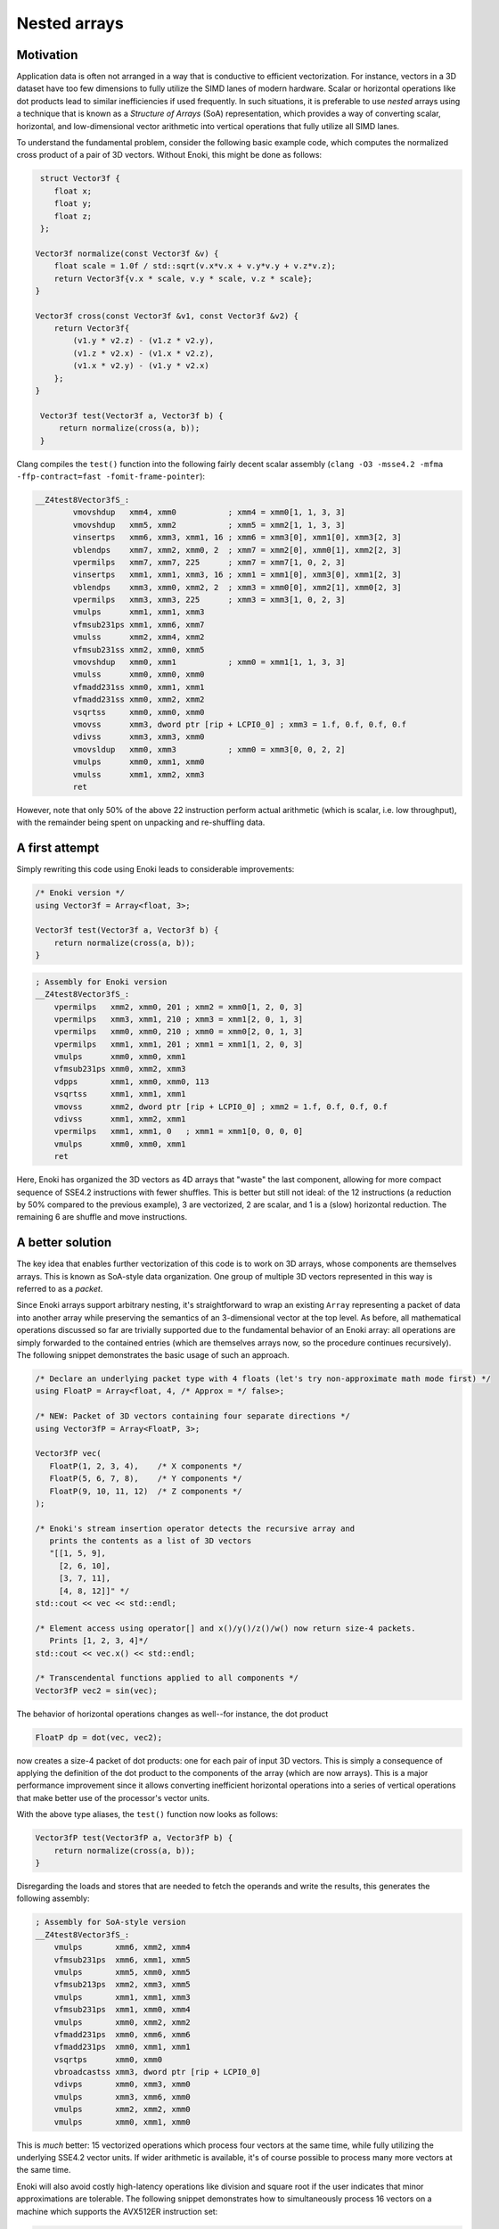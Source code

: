 Nested arrays
=============

Motivation
----------

Application data is often not arranged in a way that is conductive to
efficient vectorization. For instance, vectors in a 3D dataset have too few
dimensions to fully utilize the SIMD lanes of modern hardware. Scalar or
horizontal operations like dot products lead to similar inefficiencies if
used frequently. In such situations, it is preferable to use *nested* arrays
using a technique that is known as a *Structure of Arrays* (SoA)
representation, which provides a way of converting scalar, horizontal, and
low-dimensional vector arithmetic into vertical operations that fully
utilize all SIMD lanes.

To understand the fundamental problem, consider the following basic example
code, which computes the normalized cross product of a pair of 3D vectors.
Without Enoki, this might be done as follows:

.. code-block:: cpp

    struct Vector3f {
       float x;
       float y;
       float z;
    };

   Vector3f normalize(const Vector3f &v) {
       float scale = 1.0f / std::sqrt(v.x*v.x + v.y*v.y + v.z*v.z);
       return Vector3f{v.x * scale, v.y * scale, v.z * scale};
   }

   Vector3f cross(const Vector3f &v1, const Vector3f &v2) {
       return Vector3f{
           (v1.y * v2.z) - (v1.z * v2.y),
           (v1.z * v2.x) - (v1.x * v2.z),
           (v1.x * v2.y) - (v1.y * v2.x)
       };
   }

    Vector3f test(Vector3f a, Vector3f b) {
        return normalize(cross(a, b));
    }

Clang compiles the ``test()`` function into the following fairly decent scalar
assembly (``clang -O3 -msse4.2 -mfma -ffp-contract=fast -fomit-frame-pointer``):

.. code-block:: nasm

    __Z4test8Vector3fS_:
            vmovshdup   xmm4, xmm0           ; xmm4 = xmm0[1, 1, 3, 3]
            vmovshdup   xmm5, xmm2           ; xmm5 = xmm2[1, 1, 3, 3]
            vinsertps   xmm6, xmm3, xmm1, 16 ; xmm6 = xmm3[0], xmm1[0], xmm3[2, 3]
            vblendps    xmm7, xmm2, xmm0, 2  ; xmm7 = xmm2[0], xmm0[1], xmm2[2, 3]
            vpermilps   xmm7, xmm7, 225      ; xmm7 = xmm7[1, 0, 2, 3]
            vinsertps   xmm1, xmm1, xmm3, 16 ; xmm1 = xmm1[0], xmm3[0], xmm1[2, 3]
            vblendps    xmm3, xmm0, xmm2, 2  ; xmm3 = xmm0[0], xmm2[1], xmm0[2, 3]
            vpermilps   xmm3, xmm3, 225      ; xmm3 = xmm3[1, 0, 2, 3]
            vmulps      xmm1, xmm1, xmm3
            vfmsub231ps xmm1, xmm6, xmm7
            vmulss      xmm2, xmm4, xmm2
            vfmsub231ss xmm2, xmm0, xmm5
            vmovshdup   xmm0, xmm1           ; xmm0 = xmm1[1, 1, 3, 3]
            vmulss      xmm0, xmm0, xmm0
            vfmadd231ss xmm0, xmm1, xmm1
            vfmadd231ss xmm0, xmm2, xmm2
            vsqrtss     xmm0, xmm0, xmm0
            vmovss      xmm3, dword ptr [rip + LCPI0_0] ; xmm3 = 1.f, 0.f, 0.f, 0.f
            vdivss      xmm3, xmm3, xmm0
            vmovsldup   xmm0, xmm3           ; xmm0 = xmm3[0, 0, 2, 2]
            vmulps      xmm0, xmm1, xmm0
            vmulss      xmm1, xmm2, xmm3
            ret

However, note that only 50% of the above 22 instruction perform actual
arithmetic (which is scalar, i.e. low throughput), with the remainder being
spent on unpacking and re-shuffling data.

A first attempt
---------------

Simply rewriting this code using Enoki leads to considerable improvements:

.. code-block:: cpp

    /* Enoki version */
    using Vector3f = Array<float, 3>;

    Vector3f test(Vector3f a, Vector3f b) {
        return normalize(cross(a, b));
    }

.. code-block:: nasm

    ; Assembly for Enoki version
    __Z4test8Vector3fS_:
        vpermilps   xmm2, xmm0, 201 ; xmm2 = xmm0[1, 2, 0, 3]
        vpermilps   xmm3, xmm1, 210 ; xmm3 = xmm1[2, 0, 1, 3]
        vpermilps   xmm0, xmm0, 210 ; xmm0 = xmm0[2, 0, 1, 3]
        vpermilps   xmm1, xmm1, 201 ; xmm1 = xmm1[1, 2, 0, 3]
        vmulps      xmm0, xmm0, xmm1
        vfmsub231ps xmm0, xmm2, xmm3
        vdpps       xmm1, xmm0, xmm0, 113
        vsqrtss     xmm1, xmm1, xmm1
        vmovss      xmm2, dword ptr [rip + LCPI0_0] ; xmm2 = 1.f, 0.f, 0.f, 0.f
        vdivss      xmm1, xmm2, xmm1
        vpermilps   xmm1, xmm1, 0   ; xmm1 = xmm1[0, 0, 0, 0]
        vmulps      xmm0, xmm0, xmm1
        ret

Here, Enoki has organized the 3D vectors as 4D arrays that "waste" the last
component, allowing for more compact sequence of SSE4.2 instructions with fewer
shuffles. This is better but still not ideal: of the 12 instructions (a
reduction by 50% compared to the previous example), 3 are vectorized, 2 are
scalar, and 1 is a (slow) horizontal reduction. The remaining 6 are shuffle and
move instructions.

A better solution
-----------------

The key idea that enables further vectorization of this code is to work on 3D
arrays, whose components are themselves arrays. This is known as SoA-style data
organization. One group of multiple 3D vectors represented in this way is
referred to as a *packet*.

.. image:: nested-01.svg
    :width: 400px
    :align: center

Since Enoki arrays support arbitrary nesting, it's straightforward to wrap an
existing ``Array`` representing a packet of data into another array while
preserving the semantics of an 3-dimensional vector at the top level. As
before, all mathematical operations discussed so far are trivially supported
due to the fundamental behavior of an Enoki array: all operations are simply
forwarded to the contained entries (which are themselves arrays now, so the
procedure continues recursively). The following snippet demonstrates the basic
usage of such an approach.

.. code-block:: cpp

    /* Declare an underlying packet type with 4 floats (let's try non-approximate math mode first) */
    using FloatP = Array<float, 4, /* Approx = */ false>;

    /* NEW: Packet of 3D vectors containing four separate directions */
    using Vector3fP = Array<FloatP, 3>;

    Vector3fP vec(
       FloatP(1, 2, 3, 4),    /* X components */
       FloatP(5, 6, 7, 8),    /* Y components */
       FloatP(9, 10, 11, 12)  /* Z components */
    );

    /* Enoki's stream insertion operator detects the recursive array and
       prints the contents as a list of 3D vectors
       "[[1, 5, 9],
         [2, 6, 10],
         [3, 7, 11],
         [4, 8, 12]]" */
    std::cout << vec << std::endl;

    /* Element access using operator[] and x()/y()/z()/w() now return size-4 packets.
       Prints [1, 2, 3, 4]*/
    std::cout << vec.x() << std::endl;

    /* Transcendental functions applied to all components */
    Vector3fP vec2 = sin(vec);

The behavior of horizontal operations changes as well--for instance, the dot
product

.. code-block:: cpp

    FloatP dp = dot(vec, vec2);

now creates a size-4 packet of dot products: one for each pair of input 3D
vectors. This is simply a consequence of applying the definition of the dot
product to the components of the array (which are now arrays). This is a major
performance improvement since it allows converting inefficient horizontal
operations into a series of vertical operations that make better use of the
processor's vector units.

.. image:: nested-02.svg
    :width: 600px
    :align: center

With the above type aliases, the ``test()`` function now looks as
follows:

.. code-block:: cpp

    Vector3fP test(Vector3fP a, Vector3fP b) {
        return normalize(cross(a, b));
    }

Disregarding the loads and stores that are needed to fetch the operands and
write the results, this generates the following assembly:

.. code-block:: nasm

    ; Assembly for SoA-style version
    __Z4test8Vector3fS_:
        vmulps       xmm6, xmm2, xmm4
        vfmsub231ps  xmm6, xmm1, xmm5
        vmulps       xmm5, xmm0, xmm5
        vfmsub213ps  xmm2, xmm3, xmm5
        vmulps       xmm1, xmm1, xmm3
        vfmsub231ps  xmm1, xmm0, xmm4
        vmulps       xmm0, xmm2, xmm2
        vfmadd231ps  xmm0, xmm6, xmm6
        vfmadd231ps  xmm0, xmm1, xmm1
        vsqrtps      xmm0, xmm0
        vbroadcastss xmm3, dword ptr [rip + LCPI0_0]
        vdivps       xmm0, xmm3, xmm0
        vmulps       xmm3, xmm6, xmm0
        vmulps       xmm2, xmm2, xmm0
        vmulps       xmm0, xmm1, xmm0

This is *much* better: 15 vectorized operations which process four vectors at
the same time, while fully utilizing the underlying SSE4.2 vector units. If
wider arithmetic is available, it's of course possible to process many more
vectors at the same time.

Enoki will also avoid costly high-latency operations like division and square
root if the user indicates that minor approximations are tolerable. The
following snippet demonstrates how to simultaneously process 16 vectors on a
machine which supports the AVX512ER instruction set:

.. code-block:: cpp

    /* Packet of 16 single precision floats (approximate mode now enabled,
       since we didn't explicitly specify 'false' for the 3rd argument) */
    using FloatP = Array<float, 16>;

    /* Packet of 16 3D vectors */
    using Vector3fP = Vector<FloatP, 3>;

    Vector3fP test(Vector3fP a, Vector3fP b) {
        return normalize(cross(a, b));
    }

.. code-block:: nasm

    ; Assembly for AVX512ER SoA-style version
    __Z4test8Vector3fS_:
        vmulps       zmm6, zmm2, zmm4
        vfmsub231ps  zmm6, zmm1, zmm5
        vmulps       zmm5, zmm0, zmm5
        vfmsub213ps  zmm2, zmm3, zmm5
        vmulps       zmm1, zmm1, zmm3
        vfmsub231ps  zmm1, zmm0, zmm4
        vmulps       zmm0, zmm2, zmm2
        vfmadd231ps  zmm0, zmm6, zmm6
        vfmadd231ps  zmm0, zmm1, zmm1
        vrsqrt28ps   zmm0, zmm0        ; <-- Fast reciprocal square root instruction
        vmulps       zmm3, zmm6, zmm0
        vmulps       zmm2, zmm2, zmm0
        vmulps       zmm0, zmm1, zmm0

.. code-block:: nasm

Similar optimizations are used on other platforms---for instance, this is the
ARMv8 NEON version for packets of width 4.

.. code-block:: nasm

    ; Assembly for ARM NEON (armv8a) version
    __Z4test8Vector3fS_:
        fmul	v6.4s, v2.4s, v3.4s
        fmul	v7.4s, v0.4s, v4.4s
        fmls	v6.4s, v0.4s, v5.4s
        fmul	v16.4s, v1.4s, v5.4s
        fmls	v7.4s, v1.4s, v3.4s
        fmul	v0.4s, v6.4s, v6.4s
        fmls	v16.4s, v2.4s, v4.4s
        fmla	v0.4s, v7.4s, v7.4s
        fmla	v0.4s, v16.4s, v16.4s
        frsqrte	v1.4s, v0.4s
        fmul	v2.4s, v1.4s, v1.4s
        frsqrts	v2.4s, v2.4s, v0.4s
        fmul	v1.4s, v1.4s, v2.4s
        fmul	v2.4s, v1.4s, v1.4s
        frsqrts	v0.4s, v2.4s, v0.4s
        fmul	v2.4s, v1.4s, v0.4s
        fmul	v0.4s, v6.4s, v2.4s
        fmul	v1.4s, v7.4s, v2.4s
        fmul	v2.4s, v16.4s, v2.4s

Unrolling the computation further
---------------------------------

On current processor architectures, most floating point operations have a
latency of :math:`\sim4-6` clock cycles. This means that instructions depending
the preceding instruction's result will be generally stall for at least that
long.

To alleviate the effects of latency, it can be advantageous to use an integer
multiple of the system's SIMD width (e.g. :math:`2\times`) to further improve
performance.

.. code-block:: cpp

    using FloatP = Array<float, 32>;

With the above type definition, Enoki would then unroll every 32x-wide
operation into a pair of 16x-wide AVX512 instructions.


Nested horizontal operations
----------------------------

It was mentioned earlier that horizontal operations involving nested arrays
return arrays instead of scalars (the same is also true for horizontal mask
operations such as :cpp:func:`any`).

Sometimes this is not desirable, and Enoki thus also provides nested versions
all of horizontal operations that can be accessed via the ``_nested`` suffix.
These functions recursively apply horizontal reductions until the result ceases
to be an array. For instance, the following function ensures that no element of
a packet of 3-vectors contains a *Not-a-Number* floating point value.

.. code-block:: cpp

    bool check(Vector3fP x) {
        return none_nested(isnan(x));
    }

.. _broadcasting:

Broadcasting
------------

Enoki performs an automatic broadcast operation whenever a higher-dimensional
array is initialized from a lower-dimensional array, or when types of mixed
dimension occur in an arithmetic expression.

The figure below illustrates a broadcast of a 3D array to a 4-tensor of shape
:math:`(2, 3, 4, 3)` (note the reversed reading order in the type definition).

.. image:: nested-03.svg
    :width: 700px
    :align: center

Enoki works its way through the shape descriptors of both arrays, moving from
left to right in the above figure (i.e. from the outermost to the innermost
nesting level). At each iteration, it checks if the current pair of shape
entries match -- if they do, the iteration advances to the next entry.
Otherwise, a broadcast is performed over that dimension, which is analogous to
inserting a ``1`` into the lower-dimensional array's shape. When the dimensions
of the lower-dimensional array are exhausted, Enoki appends further ones until
the dimensions match. In the above example, the array is thus copied to the
second dimension, with a broadcast taking place over the first and trailing two
dimensions.

Broadcasting nested types works in the same way. Here, the entries of a
:math:`3\times 3` array are copied to the second and last dimensions of the
output array:

.. image:: nested-05.svg
    :width: 700px
    :align: center

Automatic broadcasting is convenient whenever a computation combines both
vectorized and non-vectorized data. For instance, it is legal to mix instances
of type ``Vector4f`` and ``Vector4fP``, defined below, in the same expression.

.. code-block:: cpp
    :emphasize-lines: 12

    /* Packet data type */
    using FloatP    = Array<float>;

    /* 4D vector and packets of 4D vectors */
    using Vector4f  = Array<float, 4>;
    using Vector4fP = Array<FloatP, 4>;

    Vector4   data1 = ..;
    Vector4fP data2 = ..;

    /* This is legal -- 'result' is of type Vector4fP */
    auto result = data1 + data;

.. warning::

    Broadcasting can sometimes lead to unexpected and undesirable behavior. The
    following section explains how this can be avoided.

.. _broadcasting-gotchas:

Gotchas related to broadcasting
*******************************

Consider the following innocuous piece of code using the ``Vector4fP`` type
defined earlier:

.. code-block:: cpp

    Vector4fP data = ...;
    data /= norm(data);

The intent of the second line is to normalize a packet of 4D vectors by
dividing each by its norm. Unfortunately, this is not always what happens...

Let's first look at the expected outcome: when the code is compiled for a
machine with AVX instructions, the return value of ``norm()`` is an 8-wide float
packet (``Array<float, 8>``). The subsequent ``operator/=`` call triggers a
broadcast to a shape of ``[4, 8]``, which replicates the array 4 times
across the first dimension (once for each 4D vector component).

However, when the application is compiled for a machine with SSE4.2
instructions, the return value of ``norm()`` becomes a 4-wide float packet, and
the broadcast to a shape of ``[4, 4]`` behaves differently: since the sizes of
both arrays match in the first dimension, the broadcasting rules specify that
the array contents should be replicated across the *second dimension*. This
leads to a nonsensical operation that divides the :math:`i`-th coordinate (of
all vectors) by the norm of the :math:`i`-th vector.

Enoki provides the ``enoki::Packet<...>`` type to completely avoid such
platform-dependent ambiguities. It is identical to the ``enoki::Array<...>``
class except for its broadcasting behavior: the broadcasting rules for packets
start from the other end -- that is, they try to copy the array to the trailing
dimensions if possible.

.. image:: nested-04.svg
    :width: 600px
    :align: center

Packet types such as ``FloatP`` should be defined using the ``enoki::Packet``
type to benefit from this behavior. The difference in the broadcasting behavior
is demonstrated below:

.. code-block:: cpp
    :emphasize-lines: 2

    /* Packet data type */
    using FloatP    = Packet<float, 4>;

    /* 4D vector and packets of 4D vectors */
    using Vector4f  = Array<float, 4>;
    using Vector4fP = Array<FloatP, 4>;

    auto v1 = Vector4fP(Vector4f(1, 2, 3, 4));
    /* v1 contains 4 identical vectors with value [1, 2, 3, 4]

        [1, 2, 3, 4]
        [1, 2, 3, 4]
        [1, 2, 3, 4]
        [1, 2, 3, 4]
    */

    auto v2 = Vector4fP(FloatP(1, 2, 3, 4));
    /* v2 contains 4 distinct vectors, which each have uniform component values

        [1, 1, 1, 1]
        [2, 2, 2, 2]
        [3, 3, 3, 3]
        [4, 4, 4, 4]
    */
